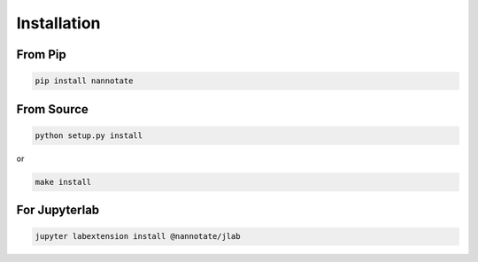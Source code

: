 ============
Installation
============

From Pip
============

.. code:: bash

    pip install nannotate

From Source
============

.. code:: bash

    python setup.py install

or 

.. code:: bash

    make install

For Jupyterlab
===============
.. code:: bash

    jupyter labextension install @nannotate/jlab
